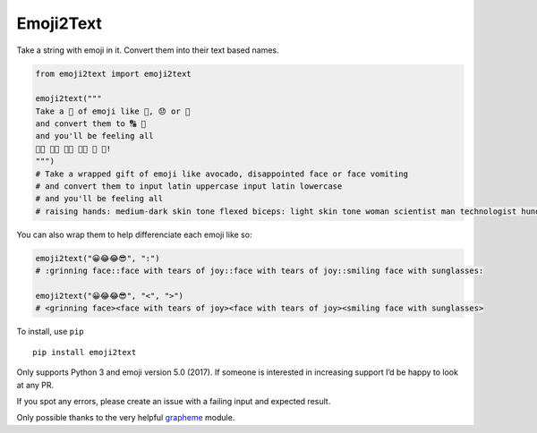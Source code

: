 Emoji2Text
==========

Take a string with emoji in it. Convert them into their text based
names.

.. code:: python

    from emoji2text import emoji2text

    emoji2text("""
    Take a 🎁 of emoji like 🥑, 😞 or 🤮
    and convert them to 🔠 🔡
    and you'll be feeling all
    🙌🏾 💪🏻 👩‍🔬 👨‍💻 💯 🎊!
    """)
    # Take a wrapped gift of emoji like avocado, disappointed face or face vomiting
    # and convert them to input latin uppercase input latin lowercase
    # and you'll be feeling all
    # raising hands: medium-dark skin tone flexed biceps: light skin tone woman scientist man technologist hundred points confetti ball!

You can also wrap them to help differenciate each emoji like so:

.. code:: python

    emoji2text("😀😂😂😎", ":")
    # :grinning face::face with tears of joy::face with tears of joy::smiling face with sunglasses:

    emoji2text("😀😂😂😎", "<", ">")
    # <grinning face><face with tears of joy><face with tears of joy><smiling face with sunglasses>

To install, use ``pip``

::

    pip install emoji2text

Only supports Python 3 and emoji version 5.0 (2017). If someone is
interested in increasing support I’d be happy to look at any PR.

If you spot any errors, please create an issue with a failing input and
expected result.

Only possible thanks to the very helpful
`grapheme <https://github.com/alvinlindstam/grapheme>`__ module.


